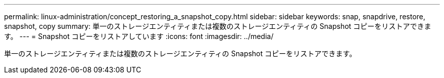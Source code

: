 ---
permalink: linux-administration/concept_restoring_a_snapshot_copy.html 
sidebar: sidebar 
keywords: snap, snapdrive, restore, snapshot, copy 
summary: 単一のストレージエンティティまたは複数のストレージエンティティの Snapshot コピーをリストアできます。 
---
= Snapshot コピーをリストアしています
:icons: font
:imagesdir: ../media/


[role="lead"]
単一のストレージエンティティまたは複数のストレージエンティティの Snapshot コピーをリストアできます。
